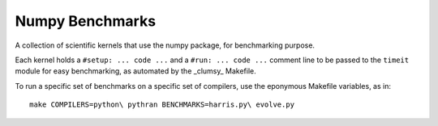 ================
Numpy Benchmarks
================

A collection of scientific kernels that use the numpy package, for benchmarking
purpose.

Each kernel holds a ``#setup: ... code ...`` and a ``#run: ... code ...``
comment line to be passed to the ``timeit`` module for easy benchmarking, as
automated by the _clumsy_ Makefile.

To run a specific set of benchmarks on a specific set of compilers, use the
eponymous Makefile variables, as in::

    make COMPILERS=python\ pythran BENCHMARKS=harris.py\ evolve.py

